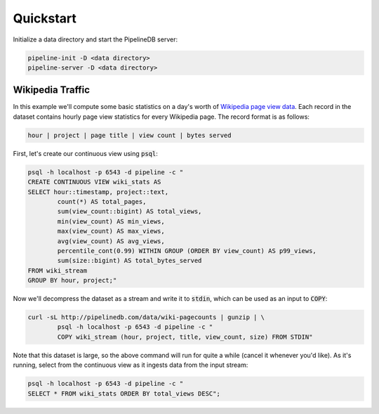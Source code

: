 .. _quickstart:

Quickstart
=======================

Initialize a data directory and start the PipelineDB server:

.. code-block:: bash

	pipeline-init -D <data directory>
	pipeline-server -D <data directory>

Wikipedia Traffic
-----------------

In this example we'll compute some basic statistics on a day's worth of `Wikipedia page view data`_. Each record in the dataset contains hourly page view statistics for every Wikipedia page. The record format is as follows:

.. _Wikipedia page view data: http://dumps.wikimedia.org/other/pagecounts-raw/

.. code-block:: bash

	hour | project | page title | view count | bytes served

First, let's create our continuous view using :code:`psql`:

.. code-block:: bash

	psql -h localhost -p 6543 -d pipeline -c "
	CREATE CONTINUOUS VIEW wiki_stats AS
	SELECT hour::timestamp, project::text,
		count(*) AS total_pages,
		sum(view_count::bigint) AS total_views,
		min(view_count) AS min_views,
		max(view_count) AS max_views,
		avg(view_count) AS avg_views,
		percentile_cont(0.99) WITHIN GROUP (ORDER BY view_count) AS p99_views,
		sum(size::bigint) AS total_bytes_served
	FROM wiki_stream
	GROUP BY hour, project;"

Now we'll decompress the dataset as a stream and write it to :code:`stdin`, which can be used as an input to :code:`COPY`:

.. code-block:: bash

		curl -sL http://pipelinedb.com/data/wiki-pagecounts | gunzip | \
			psql -h localhost -p 6543 -d pipeline -c "
			COPY wiki_stream (hour, project, title, view_count, size) FROM STDIN"

Note that this dataset is large, so the above command will run for quite a while (cancel it whenever you'd like). As it's running, select from the continuous view as it ingests data from the input stream:

.. code-block:: bash
	
	psql -h localhost -p 6543 -d pipeline -c "
	SELECT * FROM wiki_stats ORDER BY total_views DESC";

